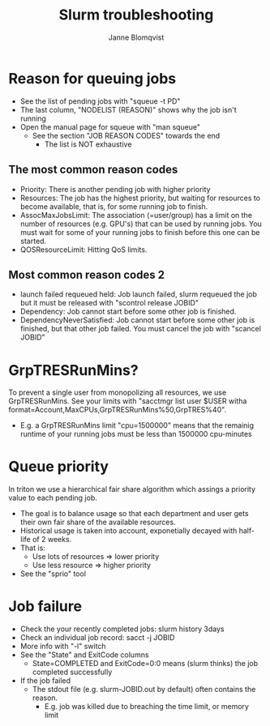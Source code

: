 #+Title: Slurm troubleshooting
#+Author: Janne Blomqvist

#+OPTIONS: num:nil

* Reason for queuing jobs

  - See the list of pending jobs with "squeue -t PD"
  - The last column, "NODELIST (REASON)" shows why the job isn't running
  - Open the manual page for squeue with "man squeue"
    - See the section "JOB REASON CODES" towards the end
      - The list is NOT exhaustive

** The most common reason codes

   - Priority: There is another pending job with higher priority
   - Resources: The job has the highest priority, but waiting for
     resources to become available, that is, for some running job to
     finish.
   - AssocMaxJobsLimit: The association (=user/group) has a limit on
     the number of resources (e.g. GPU's) that can be used by running
     jobs. You must wait for some of your running jobs to finish
     before this one can be started.
   - QOSResourceLimit: Hitting QoS limits.

** Most common reason codes 2

   - launch failed requeued held: Job launch failed, slurm requeued
     the job but it must be released with "scontrol release JOBID"
   - Dependency: Job cannot start before some other job is finished.
   - DependencyNeverSatisfied: Job cannot start before some other job
     is finished, but that other job failed. You must cancel the job
     with "scancel JOBID"

* GrpTRESRunMins?

To prevent a single user from monopolizing all resources, we use
GrpTRESRunMins. See your limits with "sacctmgr list user $USER witha
format=Account,MaxCPUs,GrpTRESRunMins%50,GrpTRES%40".

- E.g. a GrpTRESRunMins limit "cpu=1500000" means that the remainig
  runtime of your running jobs must be less than 1500000 cpu-minutes
* Queue priority
  In triton we use a hierarchical fair share algorithm which assings a
  priority value to each pending job.
  - The goal is to balance usage so that each department and user gets
    their own fair share of the available resources.
  - Historical usage is taken into account, exponetially decayed with
    half-life of 2 weeks.
  - That is:
    - Use lots of resources => lower priority
    - Use less resource => higher priority
  - See the "sprio" tool
* Job failure
  - Check the your recently completed jobs: slurm history 3days
  - Check an individual job record: sacct -j JOBID
  - More info with "-l" switch
  - See the "State" and ExitCode columns
    - State=COMPLETED and ExitCode=0:0 means (slurm thinks) the job
      completed successfully
  - If the job failed
    - The stdout file (e.g. slurm-JOBID.out by default) often contains
      the reason.
      - E.g. job was killed due to breaching the time limit, or memory
        limit
